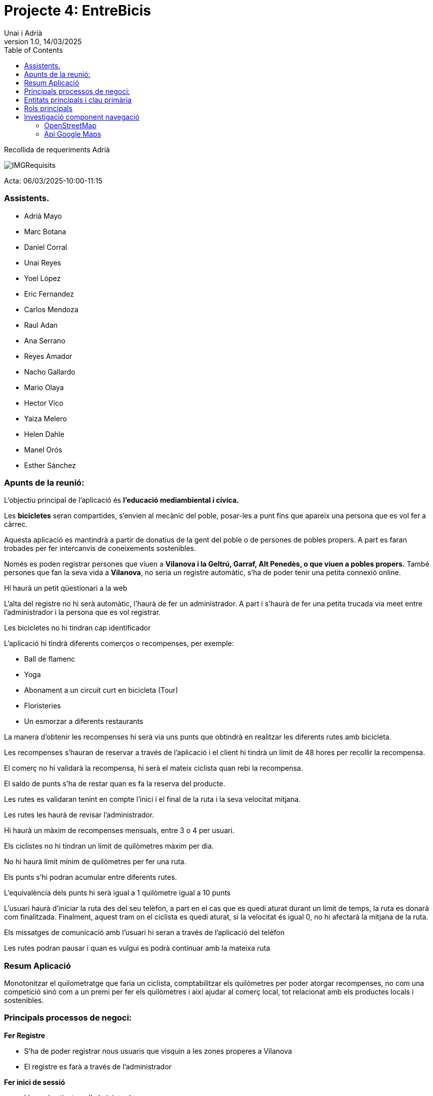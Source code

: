 :copyleft:

:author: Unai i Adrià
:revdate: 14/03/2025
:revnumber: 1.0
:doctype: book
:encoding: utf-8
:lang: ca
:toc: left
:toclevels: 3
:icons: font
:imagesdir: /Images

= *Projecte 4: EntreBicis*

Recollida de requeriments Adrià

image::IMGRequisits.png[align=left]

Acta: 06/03/2025-10:00-11:15

=== Assistents.

** Adrià Mayo
** Marc Botana
** Daniel Corral
** Unai Reyes
** Yoel López
** Eric Fernandez
** Carlos Mendoza
** Raul Adan
** Ana Serrano
** Reyes Amador
** Nacho Gallardo
** Mario Olaya
** Hector Vico
** Yaiza Melero
** Helen Dahle
** Manel Orós
** Esther Sánchez

=== Apunts de la reunió:
L’objectiu principal de l’aplicació és *l’educació mediambiental i cívica.*

Les *bicicletes* seran compartides, s’envien al mecànic del poble, posar-les a punt fins que apareix una persona que es vol fer a càrrec.

Aquesta aplicació es mantindrà a partir de donatius de la gent del poble o de persones de pobles propers.
A part es faran trobades per fer intercanvis de coneixements sostenibles.

Només es poden registrar persones que viuen a *Vilanova i la Geltrú, Garraf, Alt Penedès, o que viuen a pobles propers.* També persones que fan la seva vida a *Vilanova*, no seria un registre automàtic, s’ha de poder tenir una petita connexió online.

Hi haurà un petit qüestionari a la web

L’alta del registre no hi serà automàtic, l’haurà de fer un administrador. A part i s'haurà de fer una petita trucada via meet entre l’administrador i la persona que es vol registrar.

Les bicicletes no hi tindran cap identificador

L’aplicació hi tindrà diferents comerços o recompenses, per exemple:

* Ball de flamenc
* Yoga
* Abonament a un circuit curt en bicicleta (Tour)
* Floristeries
* Un esmorzar a diferents restaurants

La manera d’obtenir les recompenses hi serà via uns punts que obtindrà en realitzar les diferents rutes amb bicicleta.

Les recompenses s'hauran de reservar a través de l’aplicació i el client hi tindrà un límit de 48 hores per recollir la recompensa.

El comerç no hi validarà la recompensa, hi serà el mateix ciclista quan rebi la recompensa.

El saldo de punts s’ha de restar quan es fa la reserva del producte.

Les rutes es validaran tenint en compte l’inici i el final de la ruta i la seva velocitat mitjana.

Les rutes les haurà de revisar l’administrador.

Hi haurà un màxim de recompenses mensuals, entre 3 o 4 per usuari.

Els ciclistes no hi tindran un límit de quilòmetres màxim per dia.

No hi haurà límit mínim de quilòmetres per fer una ruta.

Els punts s’hi podran acumular entre diferents rutes.

L’equivalència dels punts hi serà igual a 1 quilòmetre igual a 10 punts

L’usuari haurà d’iniciar la ruta des del seu telèfon, a part en el cas que es quedi aturat durant un límit de temps, la ruta es donarà com finalitzada. Finalment, aquest tram on el ciclista es quedi aturat, si la velocitat és igual 0, no hi afectarà la mitjana de la ruta.

Els missatges de comunicació amb l’usuari hi seran a través de l’aplicació del telèfon

Les rutes podran pausar i quan es vulgui es podrà continuar amb la mateixa ruta

=== Resum Aplicació
Monotonitzar el quilometratge que faria un ciclista, comptabilitzar els quilòmetres per poder atorgar recompenses, no com una competició sinó com a un premi per fer els quilòmetres i així ajudar al comerç local, tot relacionat amb els productes locals i sostenibles.

=== Principals processos de negoci:
*Fer Registre*

* S’ha de poder registrar nous usuaris que visquin a les zones properes a Vilanova
* El registre es farà a través de l’administrador

*Fer inici de sessió*

* L’usuari activat per l’administrador

*Iniciar Ruta*

* S’ha de poder iniciar un nova ruta quan l’usuari vulgui

*Pausar Ruta*

* L’usuari podrà pausar la seva ruta en el moment que ell hi vulgui

*Detenir Ruta*

* L’usuari podrà detenir la seva ruta quan ell mateix la doni per finalitzada

*Bescanviar Recompensa*

* Quan l’usuari hi tingui els punts necesaris, hi podrà bescanviar els seus punts per una recompensa

*Validar Ruta*

* L’administrador podrà validar la ruta que realitza un usuari

*Acumular punts*

* L’usuari acumularà punts per cada ruta que realitzi*

=== Entitats principals i clau primària

*Les entitats principals hi seran:*

* Usuari
** Nom
** Email
** Edat
** DNI (*Clau Primària*)
** Rols
** Cartera de punts

* Rols (Enum)

** Administrador
** Ciclistes

* Ruta
** ID Ruta (*Clau Primària*)
** Distància
** Punts de ruta
** Verificació
** Saldo Generat
** Velocitat Maxima
** Velocitat Mitjà
** IdUsuari

* Recompensa
** ID Recompensa (*Clau Primària*)
** Nom Recompensa
** Comerç
** Cost
** Historial
* Comerç
** ID comerç (*Clau Primària*)
** Nom
** Direcció

=== Rols principals
*Admin* que revisaria si una persona opta a un producte i validar que aquests km tenen coherència (que es facin en bici, màxim una velocitat de 20/km)

*Ciclistes* (Usuaris normals) persones del poble que volen anar en bici i obtenir les recompenses o ajudar al desenvolupament de l’aplicació.

=== Investigació component navegació

==== OpenStreetMap

*OpenStreetMap* (OSM) és una alternativa de codi obert a Google Maps. Permet als desenvolupadors utilitzar mapes a les seves aplicacions sense costos de llicències, amb l'avantatge de ser altament personalitzable.

** Característiques:
*** Gratis i sense límits
*** Sense Connexió
*** Actualització de dades en temps real
*** Alta personalització

** Avantatges

*** Gratuït i de codi obert
*** Dades molt personalitzables
*** Més privacitat
*** Es pot fer servir sense connexió

** Inconvenients
*** Interfície molt més simple
*** Menys informació en temps real
*** Menys fluïdesa
*** Poca Informació a internet

** Tecnologies Basades en OpenStreetMap

*Osmdroid*

*** És una biblioteca de codi obert que permet integrar OSM en Android fàcilment.
*** Similar a l'API de Google Maps, però sense restriccions comercials.
*** Suporta mapes offline i personalització avançada.

*Mapbox*

*** Usa OSM com base, però afegeix eines avançades per visualitzacions de mapes.
*** Ofrece millors gràfics i rendiment que osmdroid.
*** Permet navegació, tràfic en temps real i realitat augmentada.
*** Requereix registre i té límits d'ús gratuït.

==== Api Google Maps

És un conjunt d'eines proporcionades per Google para agregar mapes interactius a aplicacions mòbils o web.

*Característiques:*

** Mapes interactius amb zoom, rotació i inclinació
** Té mode normal, mode satèl·lit, hibrido i terreny
** Permet afegir rutes personalitzades
** Informació del tràfic
** Calcula trajectes entre ubicacions

*Avantatges*

** Facilitat per integrar
** Dades amb freqüència actualització
** Funcions avançades
** Molt bé optimitzat i escalable

*Inconvenients*

*** Si s’acaben les consultes, et poden cobrar sense que tu vulguis
*** Dificultats a l'hora de treure la targeta de crèdit si vols eliminar el servei.
*** Si es filtra la clau de l’API, terceres persones poden utilitzar la teva aplicació i gastar les teves consultes
*** Si Google decideix fer canvis, et pot afectar al funcionament de l’aplicació


Quan iniciïs compte per primera vegada, tens un crèdit mensual de 200$, el qual et dona per fer diferents tipus de consultes:

** 28.500 càrregues de mapes mòbils (Maps SDK for Android)
** 28.500 càrregues de mapes web (Maps JavaScript API)
** 40.000 sol·licituds de geocodificacions
** 40.000 sol·licituds de direccions
** 11.700 sol·licituds de Places
** A part hi ha altres tipus de tarifes:

image::Tarifa.png[align=left]